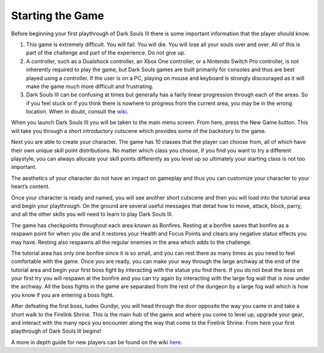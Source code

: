 Starting the Game
===============

Before beginning your first playthrough of Dark Souls III there is some important information that the player should know.

1. This game is extremely difficult. You will fail. You will die. You will lose all your souls over and over. All of this is part of the challenge and part of the experience. Do not give up.
2. A controller, such as a Dualshock controller, an Xbox One controller, or a Nintendo Switch Pro controller, is not inherently required to play the game, but Dark Souls games are built primarily for consoles and thus are best played using a controller. If the user is on a PC, playing on mouse and keyboard is strongly discouraged as it will make the game much more difficult and frustrating.
3. Dark Souls III can be confusing at times but generally has a fairly linear progression through each of the areas. So if you feel stuck or if you think there is nowhere to progress from the current area, you may be in the wrong location. When in doubt, consult the `wiki <https://darksouls3.wiki.fextralife.com/Dark+Souls+3+Wiki>`_.

When you launch Dark Souls III you will be taken to the main menu screen. From here, press the New Game button. This will take you through a short introductory cutscene which provides some of the backstory to the game.

.. image:: images/intro_cutscene_2.jpg
    :width: 1024px
    :align: center
    :height: 768px
    :alt: alternate text

Next you are able to create your character. The game has 10 classes that the player can choose from, all of which have their own unique skill point distributions. No matter which class you choose, if you find you want to try a different playstyle, you can always allocate your skill points differently as you level up so ultimately your starting class is not too important.

The aesthetics of your character do not have an impact on gameplay and thus you can customize your character to your heart’s content.

Once your character is ready and named, you will see another short cutscene and then you will load into the tutorial area and begin your playthrough. On the ground are several useful messages that detail how to move, attack, block, parry, and all the other skills you will need to learn to play Dark Souls III.

The game has checkpoints throughout each area known as Bonfires. Resting at a bonfire saves that bonfire as a respawn point for when you die and it restores your Health and Focus Points and clears any negative status effects you may have. Resting also respawns all the regular enemies in the area which adds to the challenge.

The tutorial area has only one bonfire since it is so small, and you can rest there as many times as you need to feel comfortable with the game. Once you are ready, you can make your way through the large archway at the end of the tutorial area and begin your first boss fight by interacting with the statue you find there. If you do not beat the boss on your first try you will respawn at the bonfire and you can try again by interacting with the large fog wall that is now under the archway. All the boss fights in the game are separated from the rest of the dungeon by a large fog wall which is how you know if you are entering a boss fight.

After defeating the first boss, Iudex Gundyr, you will head through the door opposite the way you came in and take a short walk to the Firelink Shrine. This is the main hub of the game and where you come to level up, upgrade your gear, and interact with the many npcs you encounter along the way that come to the Firelink Shrine. From here your first playthrough of Dark Souls III begins!

A more in depth guide for new players can be found on the wiki `here <https://darksouls3.wiki.fextralife.com/New+Player+Help>`_.
